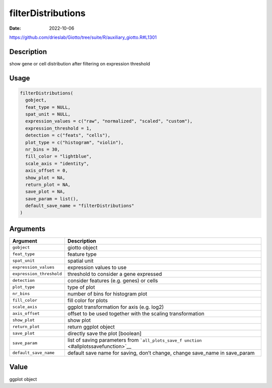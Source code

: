 ===================
filterDistributions
===================

:Date: 2022-10-06

https://github.com/drieslab/Giotto/tree/suite/R/auxiliary_giotto.R#L1301

Description
===========

show gene or cell distribution after filtering on expression threshold

Usage
=====

.. code:: r

   filterDistributions(
     gobject,
     feat_type = NULL,
     spat_unit = NULL,
     expression_values = c("raw", "normalized", "scaled", "custom"),
     expression_threshold = 1,
     detection = c("feats", "cells"),
     plot_type = c("histogram", "violin"),
     nr_bins = 30,
     fill_color = "lightblue",
     scale_axis = "identity",
     axis_offset = 0,
     show_plot = NA,
     return_plot = NA,
     save_plot = NA,
     save_param = list(),
     default_save_name = "filterDistributions"
   )

Arguments
=========

+-------------------------------+--------------------------------------+
| Argument                      | Description                          |
+===============================+======================================+
| ``gobject``                   | giotto object                        |
+-------------------------------+--------------------------------------+
| ``feat_type``                 | feature type                         |
+-------------------------------+--------------------------------------+
| ``spat_unit``                 | spatial unit                         |
+-------------------------------+--------------------------------------+
| ``expression_values``         | expression values to use             |
+-------------------------------+--------------------------------------+
| ``expression_threshold``      | threshold to consider a gene         |
|                               | expressed                            |
+-------------------------------+--------------------------------------+
| ``detection``                 | consider features (e.g. genes) or    |
|                               | cells                                |
+-------------------------------+--------------------------------------+
| ``plot_type``                 | type of plot                         |
+-------------------------------+--------------------------------------+
| ``nr_bins``                   | number of bins for histogram plot    |
+-------------------------------+--------------------------------------+
| ``fill_color``                | fill color for plots                 |
+-------------------------------+--------------------------------------+
| ``scale_axis``                | ggplot transformation for axis       |
|                               | (e.g. log2)                          |
+-------------------------------+--------------------------------------+
| ``axis_offset``               | offset to be used together with the  |
|                               | scaling transformation               |
+-------------------------------+--------------------------------------+
| ``show_plot``                 | show plot                            |
+-------------------------------+--------------------------------------+
| ``return_plot``               | return ggplot object                 |
+-------------------------------+--------------------------------------+
| ``save_plot``                 | directly save the plot [boolean]     |
+-------------------------------+--------------------------------------+
| ``save_param``                | list of saving parameters from       |
|                               | ```all_plots_save_f                  |
|                               | unction`` <#allplotssavefunction>`__ |
+-------------------------------+--------------------------------------+
| ``default_save_name``         | default save name for saving, don’t  |
|                               | change, change save_name in          |
|                               | save_param                           |
+-------------------------------+--------------------------------------+

Value
=====

ggplot object
